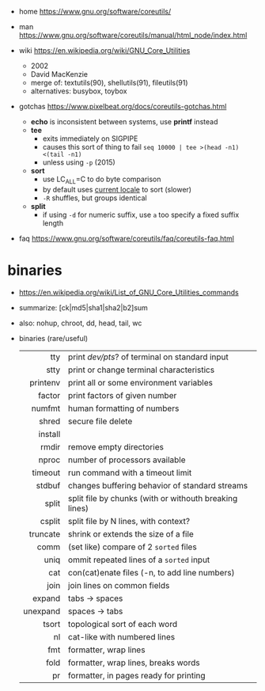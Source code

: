 - home https://www.gnu.org/software/coreutils/
- man https://www.gnu.org/software/coreutils/manual/html_node/index.html

- wiki https://en.wikipedia.org/wiki/GNU_Core_Utilities
  - 2002
  - David MacKenzie
  - merge of: textutils(90), shellutils(91), fileutils(91)
  - alternatives: busybox, toybox

- gotchas https://www.pixelbeat.org/docs/coreutils-gotchas.html
  - *echo* is inconsistent between systems, use *printf* instead
  - *tee*
    - exits immediately on SIGPIPE
    - causes this sort of thing to fail ~seq 10000 | tee >(head -n1) <(tail -n1)~
    - unless using ~-p~ (2015)
  - *sort*
    - use LC_ALL=C to do byte comparison
    - by default uses _current locale_ to sort (slower)
    - ~-R~ shuffles, but groups identical
  - *split*
    - if using ~-d~ for numeric suffix, use ~a~ too specify a fixed suffix length

- faq https://www.gnu.org/software/coreutils/faq/coreutils-faq.html

* binaries
- https://en.wikipedia.org/wiki/List_of_GNU_Core_Utilities_commands
- summarize: [ck|md5|sha1|sha2|b2]sum
- also: nohup, chroot, dd, head, tail, wc
- binaries (rare/useful)
  |----------+--------------------------------------------------------|
  |      <r> |                                                        |
  |----------+--------------------------------------------------------|
  |      tty | print /dev/pts/? of terminal on standard input         |
  |     stty | print or change terminal characteristics               |
  | printenv | print all or some environment variables                |
  |----------+--------------------------------------------------------|
  |   factor | print factors of given number                          |
  |   numfmt | human formatting of numbers                            |
  |    shred | secure file delete                                     |
  |  install |                                                        |
  |    rmdir | remove empty directories                               |
  |    nproc | number of processors available                         |
  |  timeout | run command with a timeout limit                       |
  |   stdbuf | changes buffering behavior of standard streams         |
  |----------+--------------------------------------------------------|
  |    split | split file by chunks (with or withouth breaking lines) |
  |   csplit | split file by N lines, with context?                   |
  | truncate | shrink or extends the size of a file                   |
  |     comm | (set like) compare of 2 =sorted= files                 |
  |     uniq | ommit repeated lines of a =sorted= input               |
  |      cat | con(cat)enate files (-n, to add line numbers)          |
  |----------+--------------------------------------------------------|
  |     join | join lines on common fields                            |
  |   expand | tabs -> spaces                                         |
  | unexpand | spaces -> tabs                                         |
  |    tsort | topological sort of each word                          |
  |       nl | cat-like with numbered lines                           |
  |      fmt | formatter, wrap lines                                  |
  |     fold | formatter, wrap lines, breaks words                    |
  |       pr | formatter, in pages ready for printing                 |
  |----------+--------------------------------------------------------|
